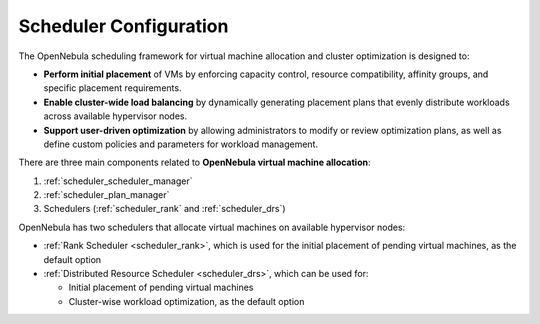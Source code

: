 .. _scheduler_main:

=======================
Scheduler Configuration
=======================

The OpenNebula scheduling framework for virtual machine allocation and cluster optimization is designed to:

- **Perform initial placement** of VMs by enforcing capacity control, resource compatibility, affinity groups, and specific placement requirements.
- **Enable cluster-wide load balancing** by dynamically generating placement plans that evenly distribute workloads across available hypervisor nodes.
- **Support user-driven optimization** by allowing administrators to modify or review optimization plans, as well as define custom policies and parameters for workload management.

There are three main components related to **OpenNebula virtual machine allocation**:

1. :ref:`scheduler_scheduler_manager`
2. :ref:`scheduler_plan_manager`
3. Schedulers (:ref:`scheduler_rank` and :ref:`scheduler_drs`)

OpenNebula has two schedulers that allocate virtual machines on available hypervisor nodes:

* :ref:`Rank Scheduler <scheduler_rank>`, which is used for the initial placement of pending virtual machines, as the default option
* :ref:`Distributed Resource Scheduler <scheduler_drs>`, which can be used for:

  * Initial placement of pending virtual machines
  * Cluster-wise workload optimization, as the default option
